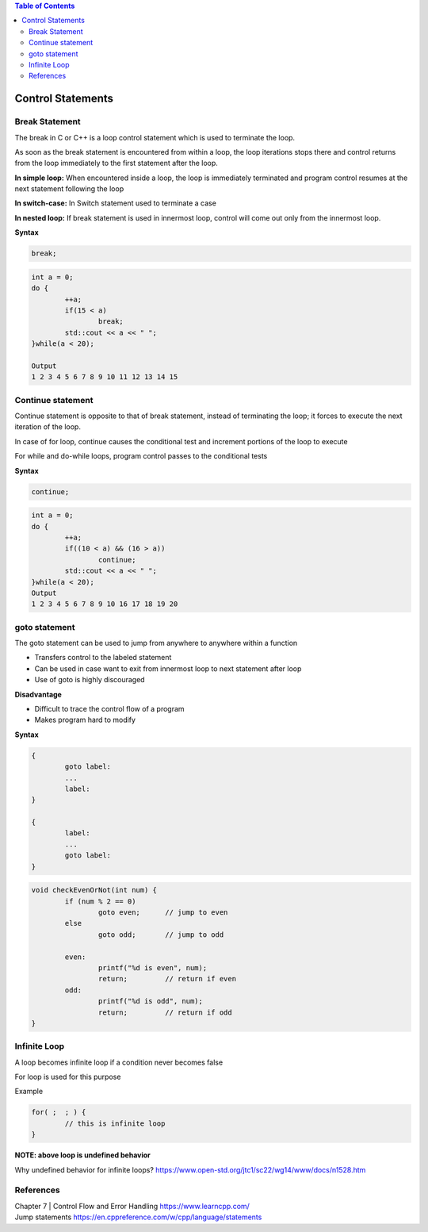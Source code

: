 
.. contents:: Table of Contents

Control Statements
==================

Break Statement
---------------

The break in C or C++ is a loop control statement which is used to terminate the loop. 

As soon as the break statement is encountered from within a loop, the loop iterations stops there and control returns from the loop immediately to the first statement after the loop.

**In simple loop:**	When encountered inside a loop, the loop is immediately terminated and program control resumes at the next statement following the loop

**In switch-case:**	In Switch statement used to terminate a case

**In nested loop:**	If break statement is used in innermost loop, control will come out only from the innermost loop.

.. image:: ./.resources/06_break.png

**Syntax**

.. code:: cpp

	break;

.. code:: cpp

	int a = 0;
	do {
		++a;
		if(15 < a)
			break;
		std::cout << a << " ";
	}while(a < 20);

	Output
	1 2 3 4 5 6 7 8 9 10 11 12 13 14 15

Continue statement
------------------

Continue statement is opposite to that of break statement, instead of terminating the loop; it forces to execute the next iteration of the loop.

In case of for loop, continue causes the conditional test and increment portions of the loop to execute

For while and do-while loops, program control passes to the conditional tests
 		 
.. image:: ./.resources/06_continue.png

**Syntax**

.. code:: cpp

	continue;

.. code:: cpp

	int a = 0;
	do {
		++a;
		if((10 < a) && (16 > a))
			continue;
		std::cout << a << " ";
	}while(a < 20);
	Output
	1 2 3 4 5 6 7 8 9 10 16 17 18 19 20


goto statement
--------------

The goto statement can be used to jump from anywhere to anywhere within a function

- Transfers control to the labeled statement
- Can be used in case want to exit from innermost loop to next statement after loop
- Use of goto is highly discouraged

**Disadvantage**

- Difficult to trace the control flow of a program
- Makes program hard to modify

.. image:: ./.resources/06_goto.png

**Syntax**

.. code:: cpp

	{
		goto label:
		...
		label:
	}

	{
		label:
		...
		goto label:
	}

.. code:: cpp

	void checkEvenOrNot(int num) { 
		if (num % 2 == 0) 
			goto even;	// jump to even 		  
		else
			goto odd;	// jump to odd
			
		even: 
			printf("%d is even", num);
			return;		// return if even		
		odd: 
			printf("%d is odd", num);
			return;		// return if odd		
	}

Infinite Loop
-------------

A loop becomes infinite loop if a condition never becomes false

For loop is used for this purpose

Example

.. code:: cpp

	for( ;  ; ) {
		// this is infinite loop
	}

**NOTE: above loop is undefined behavior**

Why undefined behavior for infinite loops?
https://www.open-std.org/jtc1/sc22/wg14/www/docs/n1528.htm

References
----------

| Chapter 7 | Control Flow and Error Handling https://www.learncpp.com/
| Jump statements https://en.cppreference.com/w/cpp/language/statements


